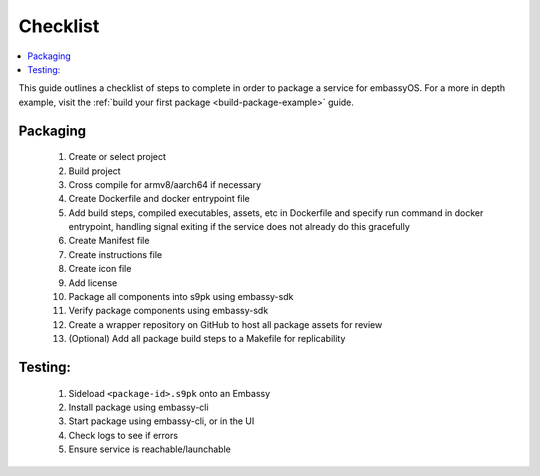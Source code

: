 .. _packaging-quick-start:

=========
Checklist
=========

.. contents::
  :depth: 2 
  :local:

This guide outlines a checklist of steps to complete in order to package a service for embassyOS. For a more in depth example, visit the :ref:`build your first package <build-package-example>` guide.

Packaging
---------

    1. Create or select project
    2. Build project
    3. Cross compile for armv8/aarch64 if necessary
    4. Create Dockerfile and docker entrypoint file
    5. Add build steps, compiled executables, assets, etc in Dockerfile and specify run command in docker entrypoint, handling signal exiting if the service does not already do this gracefully
    6. Create Manifest file
    7. Create instructions file
    8. Create icon file
    9. Add license
    10. Package all components into s9pk using embassy-sdk
    11. Verify package components using embassy-sdk
    12. Create a wrapper repository on GitHub to host all package assets for review
    13. (Optional) Add all package build steps to a Makefile for replicability

Testing:
--------

    1. Sideload ``<package-id>.s9pk`` onto an Embassy
    2. Install package using embassy-cli
    3. Start package using embassy-cli, or in the UI
    4. Check logs to see if errors
    5. Ensure service is reachable/launchable
